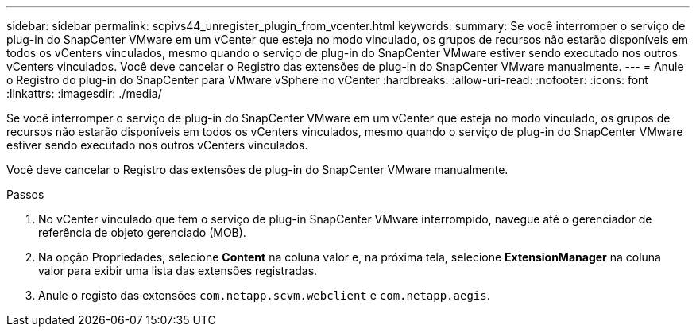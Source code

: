 ---
sidebar: sidebar 
permalink: scpivs44_unregister_plugin_from_vcenter.html 
keywords:  
summary: Se você interromper o serviço de plug-in do SnapCenter VMware em um vCenter que esteja no modo vinculado, os grupos de recursos não estarão disponíveis em todos os vCenters vinculados, mesmo quando o serviço de plug-in do SnapCenter VMware estiver sendo executado nos outros vCenters vinculados. Você deve cancelar o Registro das extensões de plug-in do SnapCenter VMware manualmente. 
---
= Anule o Registro do plug-in do SnapCenter para VMware vSphere no vCenter
:hardbreaks:
:allow-uri-read: 
:nofooter: 
:icons: font
:linkattrs: 
:imagesdir: ./media/


Se você interromper o serviço de plug-in do SnapCenter VMware em um vCenter que esteja no modo vinculado, os grupos de recursos não estarão disponíveis em todos os vCenters vinculados, mesmo quando o serviço de plug-in do SnapCenter VMware estiver sendo executado nos outros vCenters vinculados.

Você deve cancelar o Registro das extensões de plug-in do SnapCenter VMware manualmente.

.Passos
. No vCenter vinculado que tem o serviço de plug-in SnapCenter VMware interrompido, navegue até o gerenciador de referência de objeto gerenciado (MOB).
. Na opção Propriedades, selecione *Content* na coluna valor e, na próxima tela, selecione *ExtensionManager* na coluna valor para exibir uma lista das extensões registradas.
. Anule o registo das extensões `com.netapp.scvm.webclient` e `com.netapp.aegis`.

